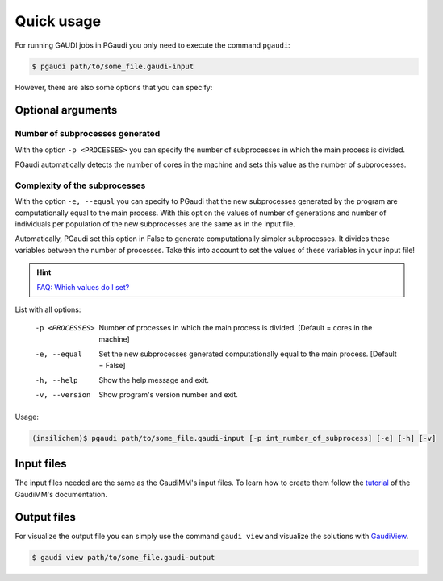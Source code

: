 Quick usage
===========

For running GAUDI jobs in PGaudi you only need to execute the command
``pgaudi``:

.. code-block:: console

    $ pgaudi path/to/some_file.gaudi-input

However, there are also some options that you can specify:

Optional arguments
******************

Number of subprocesses generated
--------------------------------

With the option ``-p <PROCESSES>`` you can specify the number
of subprocesses in which the main process is divided.

PGaudi automatically detects the number of cores in the machine
and sets this value as the number of subprocesses.

Complexity of the subprocesses
------------------------------

With the option ``-e, --equal`` you can specify to PGaudi that the new
subprocesses generated by the program are computationally equal to the main
process. With this option the values of number of generations and number of
individuals per population of the new subprocesses are the same as in the input
file.

Automatically, PGaudi set this option in False to generate computationally
simpler subprocesses. It divides these variables between the number of processes.
Take this into account to set the values of these variables in your input file!

.. hint::

    `FAQ: Which values do I set? <https://pgaudi.readthedocs.io/en/latest/faq.html#which-values-for-the-variables-of-the-ga-do-i-set-in-the-input-file>`_

List with all options:

  -p <PROCESSES>  Number of processes in which the main process is divided.
                  [Default = cores in the machine]
  -e, --equal     Set the new subprocesses generated computationally equal to
                  the main process. [Default = False]
  -h, --help      Show the help message and exit.
  -v, --version   Show program's version number and exit.

Usage:

.. code-block:: console

    (insilichem)$ pgaudi path/to/some_file.gaudi-input [-p int_number_of_subprocess] [-e] [-h] [-v]

Input files
***********

The input files needed are the same as the GaudiMM's input files. To learn
how to create them follow the `tutorial <https://gaudi.readthedocs.io/en/latest/input.html#input>`_ of the GaudiMM's documentation.

Output files
************

For visualize the output file you can simply use the command ``gaudi view`` and visualize the solutions with `GaudiView <https://github.com/insilichem/gaudiview>`_.

.. code-block:: console

    $ gaudi view path/to/some_file.gaudi-output


